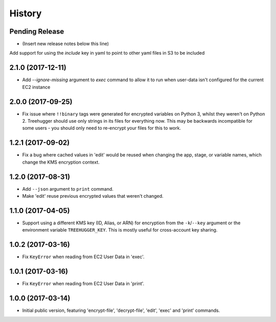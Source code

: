 .. :changelog:

=======
History
=======

Pending Release
---------------

* (Insert new release notes below this line)

Add support for using the `include` key in yaml to point to other yaml files
in S3 to be included


2.1.0 (2017-12-11)
------------------

* Add `--ignore-missing` argument to `exec` command to allow it to run when
  user-data isn't configured for the current EC2 instance

2.0.0 (2017-09-25)
------------------

* Fix issue where ``!!binary`` tags were generated for encrypted variables on
  Python 3, whilst they weren't on Python 2. Treehugger should use only strings
  in its files for everything now. This may be backwards incompatible for some
  users - you should only need to re-encrypt your files for this to work.

1.2.1 (2017-09-02)
------------------

* Fix a bug where cached values in 'edit' would be reused when changing the
  app, stage, or variable names, which change the KMS encryption context.

1.2.0 (2017-08-31)
------------------

* Add ``--json`` argument to ``print`` command.
* Make 'edit' reuse previous encrypted values that weren't changed.

1.1.0 (2017-04-05)
------------------

* Support using a different KMS key (ID, Alias, or ARN) for encryption from the
  ``-k``/``--key`` argument or the environment variable ``TREEHUGGER_KEY``.
  This is mostly useful for cross-account key sharing.

1.0.2 (2017-03-16)
------------------

* Fix ``KeyError`` when reading from EC2 User Data in 'exec'.

1.0.1 (2017-03-16)
------------------

* Fix ``KeyError`` when reading from EC2 User Data in 'print'.

1.0.0 (2017-03-14)
------------------

* Initial public version, featuring 'encrypt-file', 'decrypt-file', 'edit',
  'exec' and 'print' commands.
